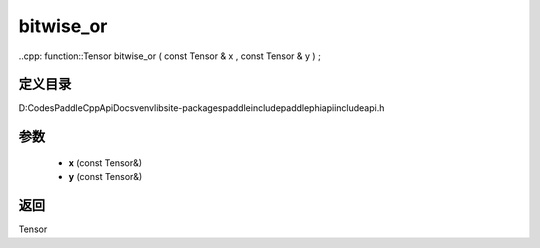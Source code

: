 .. _cn_api_paddle_experimental_bitwise_or:

bitwise_or
-------------------------------

..cpp: function::Tensor bitwise_or ( const Tensor & x , const Tensor & y ) ;


定义目录
:::::::::::::::::::::
D:\Codes\PaddleCppApiDocs\venv\lib\site-packages\paddle\include\paddle\phi\api\include\api.h

参数
:::::::::::::::::::::
	- **x** (const Tensor&)
	- **y** (const Tensor&)

返回
:::::::::::::::::::::
Tensor
